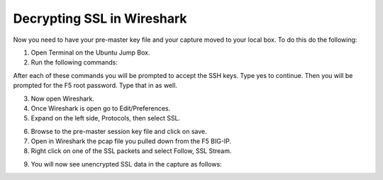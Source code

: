 Decrypting SSL in Wireshark
~~~~~~~~~~~~~~~~~~~~~~~~~~~

Now you need to have your pre-master key file and your capture moved to your local box.  To do this do the following:

1. Open Terminal on the Ubuntu Jump Box.

2. Run the following commands:

.. code-block:: bash
   :linenos:

   sudo scp root@10.1.1.245:/var/tmp/session.pms /var/tmp/session.pms
   sudo scp root@10.1.1.245:/var/tmp/hackazon.pcap /var/tmp/hackazon.pcap

After each of these commands you will be prompted to accept the SSH keys.  Type yes to continue. Then you will be prompted for the F5 root password.  Type that in as well.
 
3. Now open Wireshark.  

4. Once Wireshark is open go to Edit/Preferences.

5. Expand on the left side, Protocols, then select SSL.

.. image:: /_static/premaster-session.png

6. Browse to the pre-master session key file and click on save.

7. Open in Wireshark the pcap file you pulled down from the F5 BIG-IP. 

8. Right click on one of the SSL packets and select Follow, SSL Stream.

.. image:: /_static/follow-ssl-stream.png

9. You will now see unencrypted SSL data in the capture as follows:

.. image:: /_static/ssl-decrypted-data.png

